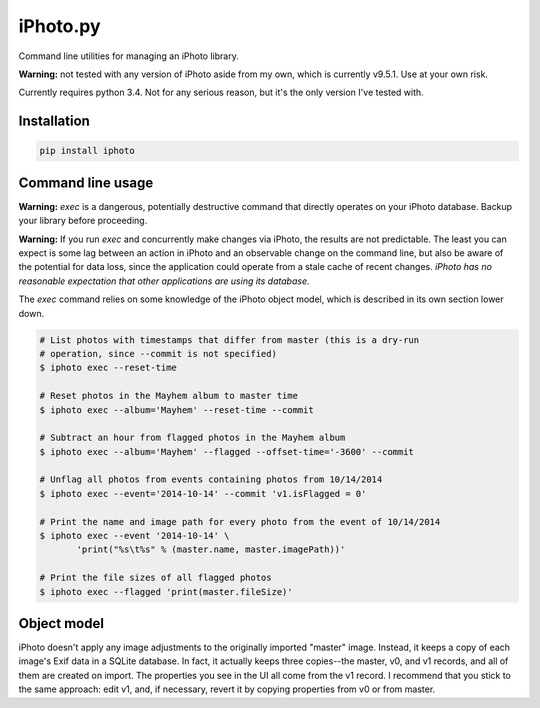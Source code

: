 iPhoto.py
=========

Command line utilities for managing an iPhoto library.

**Warning:** not tested with any version of iPhoto aside from my own, which is
currently v9.5.1. Use at your own risk.

Currently requires python 3.4. Not for any serious reason, but it's the only
version I've tested with.

Installation
------------

.. code-block:: bash

    pip install iphoto

Command line usage
------------------

**Warning:** `exec` is a dangerous, potentially destructive command that directly
operates on your iPhoto database. Backup your library before proceeding.

**Warning:** If you run `exec` and concurrently make changes via iPhoto, the
results are not predictable. The least you can expect is some lag between an
action in iPhoto and an observable change on the command line, but also be
aware of the potential for data loss, since the application could operate from
a stale cache of recent changes. *iPhoto has no reasonable expectation that
other applications are using its database.*

The `exec` command relies on some knowledge of the iPhoto object model,
which is described in its own section lower down.

.. code-block:: bash

    # List photos with timestamps that differ from master (this is a dry-run
    # operation, since --commit is not specified)
    $ iphoto exec --reset-time

    # Reset photos in the Mayhem album to master time
    $ iphoto exec --album='Mayhem' --reset-time --commit

    # Subtract an hour from flagged photos in the Mayhem album
    $ iphoto exec --album='Mayhem' --flagged --offset-time='-3600' --commit

    # Unflag all photos from events containing photos from 10/14/2014
    $ iphoto exec --event='2014-10-14' --commit 'v1.isFlagged = 0'

    # Print the name and image path for every photo from the event of 10/14/2014
    $ iphoto exec --event '2014-10-14' \
           'print("%s\t%s" % (master.name, master.imagePath))'

    # Print the file sizes of all flagged photos
    $ iphoto exec --flagged 'print(master.fileSize)'

Object model
------------

iPhoto doesn't apply any image adjustments to the originally imported "master"
image. Instead, it keeps a copy of each image's Exif data in a SQLite database.
In fact, it actually keeps three copies--the master, v0, and v1 records, and
all of them are created on import. The properties you see in the UI all come
from the v1 record. I recommend that you stick to the same approach: edit v1,
and, if necessary, revert it by copying properties from v0 or from master.


